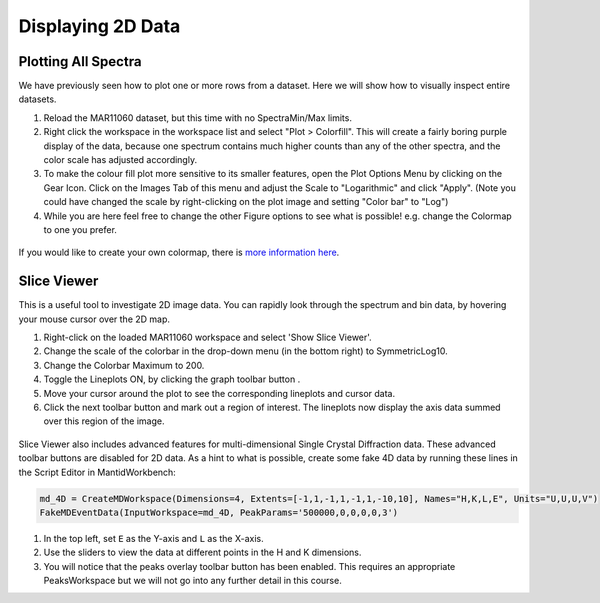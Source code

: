 .. _04_displaying_2D_data:

==================
Displaying 2D Data
==================

Plotting All Spectra
====================

We have previously seen how to plot one or more rows from a dataset.
Here we will show how to visually inspect entire datasets.

#. Reload the MAR11060 dataset, but this time with no SpectraMin/Max limits.
#. Right click the workspace in the workspace list and select "Plot >
   Colorfill". This will create a fairly boring purple display of the
   data, because one spectrum contains much higher counts than any of
   the other spectra, and the color scale has adjusted accordingly.
#. To make the colour fill plot more sensitive to its smaller features,
   open the Plot Options Menu by clicking on the Gear Icon. Click on the Images Tab of this menu and adjust the Scale to "Logarithmic" and click "Apply". (Note you could have changed the scale by right-clicking on the plot image and setting "Color bar" to "Log")
#. While you are here feel free to change the other Figure options to see what is possible! e.g. change the Colormap to one you prefer.

.. figure:: /images/ColourFillPlotMar11060.png
   :alt: ColourFillPlotMar11060
   :align: center

If you would like to create your own colormap, there is `more information here <https://docs.mantidproject.org/nightly/plotting/index.html#custom-colormap-mantidworkbench>`_.


Slice Viewer
===============

This is a useful tool to investigate 2D image data. You
can rapidly look through the spectrum and bin data, by hovering your mouse cursor over the
2D map.

#. Right-click on the loaded MAR11060 workspace and select 'Show Slice Viewer'.
#. Change the scale of the colorbar in the drop-down menu (in the bottom right) to SymmetricLog10.
#. Change the Colorbar Maximum to 200.
#. Toggle the Lineplots ON, by clicking the graph toolbar button |SV_lineplots_button.png|.
#. Move your cursor around the plot to see the corresponding lineplots and cursor data.
#. Click the next toolbar button |SV_ROI_button.png| and mark out a region of interest.
   The lineplots now display the axis data summed over this region of the image.

.. figure:: /images/600px-ImageViewer.png
   :alt: Slice Viewer
   :align: center

Slice Viewer also includes advanced features for multi-dimensional Single Crystal Diffraction data.
These advanced toolbar buttons |SV_SXD_buttons.png| are disabled for 2D data. As a hint to
what is possible, create some fake 4D data by running these lines in the Script Editor in MantidWorkbench:

.. code-block:: python

  md_4D = CreateMDWorkspace(Dimensions=4, Extents=[-1,1,-1,1,-1,1,-10,10], Names="H,K,L,E", Units="U,U,U,V")
  FakeMDEventData(InputWorkspace=md_4D, PeakParams='500000,0,0,0,0,3')

#. In the top left, set ``E`` as the Y-axis and ``L`` as the X-axis.
#. Use the sliders to view the data at different points in the H and K dimensions.
#. You will notice that the peaks overlay toolbar button has been enabled. This requires an appropriate PeaksWorkspace
   but we will not go into any further detail in this course.

.. |SV_lineplots_button.png| image:: /images/SV_lineplots_button.png
.. |SV_ROI_button.png| image:: /images/SV_ROI_button.png
.. |SV_SXD_buttons.png| image:: /images/SV_SXD_buttons.png